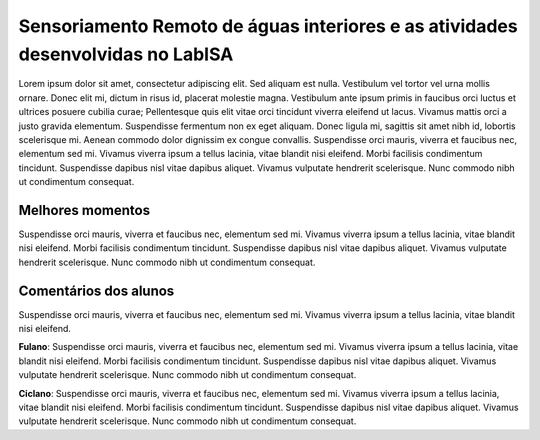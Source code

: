 Sensoriamento Remoto de águas interiores e as atividades desenvolvidas no LabISA 
===================================================================================

Lorem ipsum dolor sit amet, consectetur adipiscing elit. Sed aliquam est nulla. Vestibulum vel tortor vel urna mollis ornare. Donec elit mi, dictum in risus id, placerat molestie magna. Vestibulum ante ipsum primis in faucibus orci luctus et ultrices posuere cubilia curae; Pellentesque quis elit vitae orci tincidunt viverra eleifend ut lacus. Vivamus mattis orci a justo gravida elementum. Suspendisse fermentum non ex eget aliquam. Donec ligula mi, sagittis sit amet nibh id, lobortis scelerisque mi. Aenean commodo dolor dignissim ex congue convallis. Suspendisse orci mauris, viverra et faucibus nec, elementum sed mi. Vivamus viverra ipsum a tellus lacinia, vitae blandit nisi eleifend. Morbi facilisis condimentum tincidunt. Suspendisse dapibus nisl vitae dapibus aliquet. Vivamus vulputate hendrerit scelerisque. Nunc commodo nibh ut condimentum consequat. 

Melhores momentos
------------------

Suspendisse orci mauris, viverra et faucibus nec, elementum sed mi. Vivamus viverra ipsum a tellus lacinia, vitae blandit nisi eleifend. Morbi facilisis condimentum tincidunt. Suspendisse dapibus nisl vitae dapibus aliquet. Vivamus vulputate hendrerit scelerisque. Nunc commodo nibh ut condimentum consequat. 

Comentários dos alunos
-----------------------

Suspendisse orci mauris, viverra et faucibus nec, elementum sed mi. Vivamus viverra ipsum a tellus lacinia, vitae blandit nisi eleifend. 

**Fulano**: Suspendisse orci mauris, viverra et faucibus nec, elementum sed mi. Vivamus viverra ipsum a tellus lacinia, vitae blandit nisi eleifend. Morbi facilisis condimentum tincidunt. Suspendisse dapibus nisl vitae dapibus aliquet. Vivamus vulputate hendrerit scelerisque. Nunc commodo nibh ut condimentum consequat. 

**Ciclano**: Suspendisse orci mauris, viverra et faucibus nec, elementum sed mi. Vivamus viverra ipsum a tellus lacinia, vitae blandit nisi eleifend. Morbi facilisis condimentum tincidunt. Suspendisse dapibus nisl vitae dapibus aliquet. Vivamus vulputate hendrerit scelerisque. Nunc commodo nibh ut condimentum consequat. 
